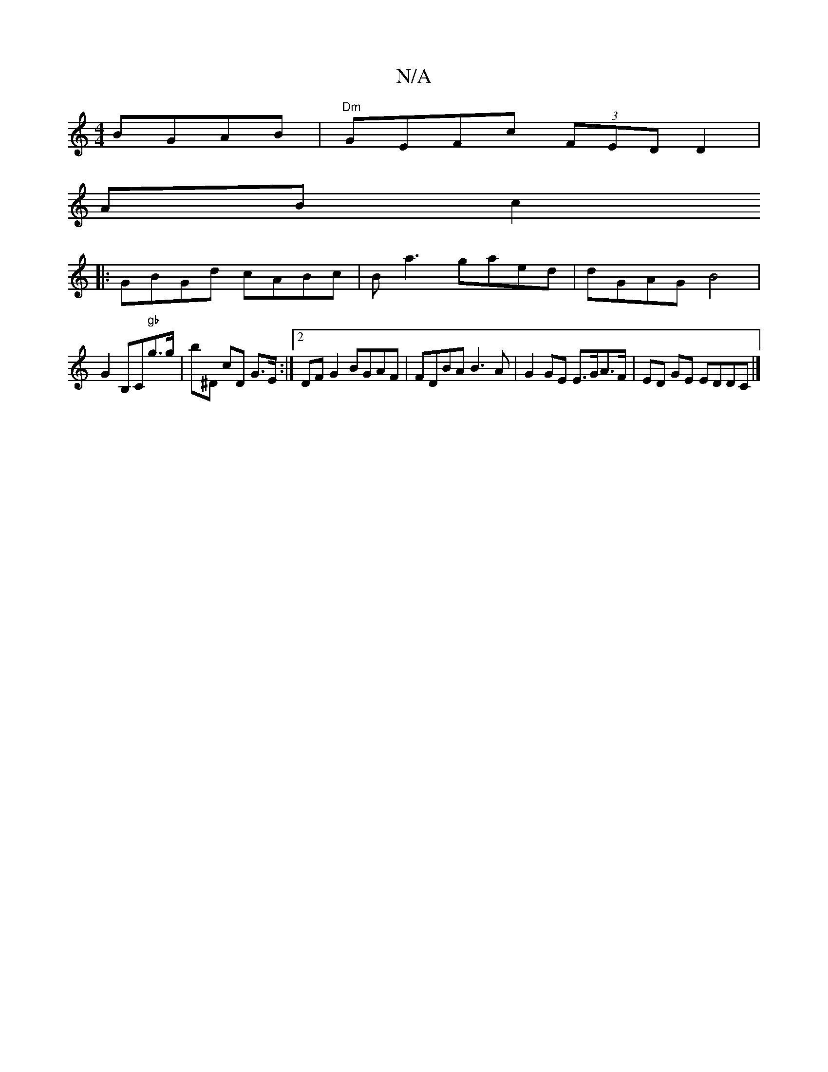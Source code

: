 X:1
T:N/A
M:4/4
R:N/A
K:Cmajor
BGAB | "Dm"GEFc (3FED D2 |
AB c2 
|:GBGd cABc|Ba3 gaed | dGAG B4 |
G2 B,C"gb"g>g| b^D cD G>E:|[2 DF G2 BGAF|FDBA B3 A | G2 GE E>GA>F | ED GE EDDC|]

|:D2A ABA|Acd edf e2 :|

AB|BGAg b3a f2(3BcB|ABde "